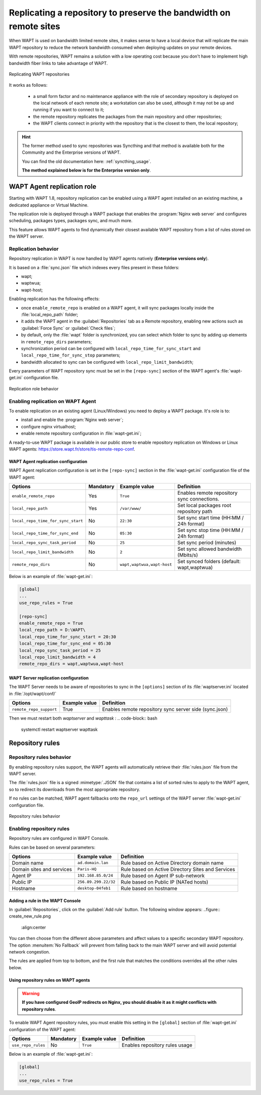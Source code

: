 .. Reminder for header structure:
   Niveau 1: ====================
   Niveau 2: --------------------
   Niveau 3: ++++++++++++++++++++
   Niveau 4: """"""""""""""""""""
   Niveau 5: ^^^^^^^^^^^^^^^^^^^^

.. meta::
  :description: Replicating a repository to preserve the bandwidth
                on remote sites
  :keywords: multiple repositories, WAPT, replication, replicate,
             bandwidth management

.. _replication_usage:

Replicating a repository to preserve the bandwidth on remote sites
==================================================================

When WAPT is used on bandwidth limited remote sites, it makes sense to have
a local device that will replicate the main WAPT repository to reduce
the network bandwidth consumed when deploying updates on your remote devices.

With remote repositories, WAPT remains a solution with a low operating cost
because you don't have to implement high bandwidth
fiber links to take advantage of WAPT.

.. figure:: replication_diagram.png
    :align: center
    :alt: Replicating WAPT repositories

    Replicating WAPT repositories

It works as follows:

  * a small form factor and no maintenance appliance with the role
    of secondary repository is deployed on the local network
    of each remote site; a workstation can also be used, although
    it may not be up and running if you want to connect to it;

  * the remote repository replicates the packages from the main repository
    and other repositories;

  * the WAPT clients connect in priority with the repository
    that is the closest to them, the local repository;

.. hint::

  The former method used to sync repositories was Syncthing and that method
  is available both for the Community and the Enterprise versions of WAPT.

  You can find the old documentation here: :ref:`syncthing_usage`.

  **The method explained below is for the Enterprise version only**.

WAPT Agent replication role
---------------------------

.. versionadded:: WAPT 1.8 Enterprise

Starting with WAPT 1.8, repository replication can be enabled using a WAPT agent
installed on an existing machine, a dedicated appliance or Virtual Machine.

The replication role is deployed through a WAPT package that enables
the :program:`Nginx web server` and configures scheduling, packages types,
packages sync, and much more.

This feature allows WAPT agents to find dynamically their closest available
WAPT repository from a list of rules stored on the WAPT server.

Replication behavior
++++++++++++++++++++

Repository replication in WAPT is now handled by WAPT agents natively
(**Enterprise versions only**).

It is based on a :file:`sync.json` file which indexes every files
present in these folders:

* wapt;

* waptwua;

* wapt-host;

Enabling replication has the following effects:

* once ``enable_remote_repo`` is enabled on a WAPT agent, it will sync packages
  locally inside the :file:`local_repo_path` folder;

* it adds the WAPT agent in the :guilabel:`Repositories` tab
  as a Remote repository, enabling new actions such as :guilabel:`Force Sync`
  or :guilabel:`Check files`;

* by default, only the :file:`wapt` folder is synchronized, you can select
  which folder to sync by adding up elements in ``remote_repo_dirs`` parameters;

* synchronization period can be configured with ``local_repo_time_for_sync_start``
  and ``local_repo_time_for_sync_stop`` parameters;

* bandwidth allocated to sync can be configured with ``local_repo_limit_bandwidth``;

Every parameters of WAPT repository sync must be set
in the ``[repo-sync]`` section of the WAPT agent's :file:`wapt-get.ini`
configuration file.

.. figure:: replication_behavior.png
    :align: center
    :alt: WAPT agent replication behavior

    Replication role behavior

Enabling replication on WAPT Agent
++++++++++++++++++++++++++++++++++

To enable replication on an existing agent (Linux/Windows) you need to deploy
a WAPT package. It's role is to:

* install and enable the :program:`Nginx web server`;

* configure nginx virtualhost;

* enable remote repository configuration in :file:`wapt-get.ini`;

A ready-to-use WAPT package is available in our public store
to enable repository replication on Windows or Linux WAPT agents:
https://store.wapt.fr/store/tis-remote-repo-conf.

WAPT Agent replication configuration
""""""""""""""""""""""""""""""""""""

WAPT Agent replication configuration is set in the ``[repo-sync]``
section in the :file:`wapt-get.ini` configuration file of the WAPT agent:

==================================== ======================= =========================== ====================================================================================
Options                              Mandatory               Example value               Definition
==================================== ======================= =========================== ====================================================================================
``enable_remote_repo``               Yes                     ``True``                    Enables remote repository sync connections.

``local_repo_path``                  Yes                     ``/var/www/``               Set local packages root repository path

``local_repo_time_for_sync_start``   No                      ``22:30``                   Set sync start time (HH:MM / 24h format)

``local_repo_time_for_sync_end``     No                      ``05:30``                   Set sync stop time (HH:MM / 24h format)

``local_repo_sync_task_period``      No                      ``25``                      Set sync period (minutes)

``local_repo_limit_bandwidth``       No                      ``2``                       Set sync allowed bandwidth (Mbits/s)

``remote_repo_dirs``                 No                      ``wapt,waptwua,wapt-host``  Set synced folders (default: wapt,waptwua)
==================================== ======================= =========================== ====================================================================================

Below is an example of :file:`wapt-get.ini`:

.. code-block:: ini

  [global]
  ...
  use_repo_rules = True

  [repo-sync]
  enable_remote_repo = True
  local_repo_path = D:\WAPT\
  local_repo_time_for_sync_start = 20:30
  local_repo_time_for_sync_end = 05:30
  local_repo_sync_task_period = 25
  local_repo_limit_bandwidth = 4
  remote_repo_dirs = wapt,waptwua,wapt-host

WAPT Server replication configuration
"""""""""""""""""""""""""""""""""""""

The WAPT Server needs to be aware of repositories to sync in the ``[options]``
section of its :file:`waptserver.ini` located in :file:`/opt/wapt/conf/`

==================================== ======================= ======================================================
Options                              Example value           Definition
==================================== ======================= ======================================================
``remote_repo_support``              True                    Enables remote repository sync server side (sync.json)
==================================== ======================= ======================================================

Then we must restart both `waptserver` and `wapttask` :
.. code-block:: bash
  systemctl restart waptserver wapttask

Repository rules
----------------

Repository rules behavior
+++++++++++++++++++++++++

By enabling repository rules support, the WAPT agents will automatically
retrieve their :file:`rules.json` file from the WAPT server.

The :file:`rules.json` file is a signed :mimetype:`.JSON` file
that contains a list of sorted rules to apply to the WAPT agent,
so to redirect its downloads from the most appropriate repository.

If no rules can be matched, WAPT agent fallbacks onto the ``repo_url`` settings
of the WAPT server :file:`wapt-get.ini` configuration file.

.. figure:: repository_rules.png
    :align: center
    :alt: WAPT agent replication behavior

    Repository rules behavior

Enabling repository rules
+++++++++++++++++++++++++

Repository rules are configured in WAPT Console.

Rules can be based on several parameters:

==================================== =========================== ====================================================================================
Options                              Example value               Definition
==================================== =========================== ====================================================================================
Domain name                          ``ad.domain.lan``           Rule based on Active Directory domain name

Domain sites and services            ``Paris-HQ``                Rule based on Active Directory Sites and Services

Agent IP                             ``192.168.85.0/24``         Rule based on Agent IP sub-network

Public IP                            ``256.89.299.22/32``        Rule based on Public IP (NATed hosts)

Hostname                             ``desktop-04feb1``          Rule based on hostname
==================================== =========================== ====================================================================================


Adding a rule in the WAPT Console
"""""""""""""""""""""""""""""""""

In :guilabel:`Repositories`, click on the :guilabel:`Add rule` button. The following window appears:
..figure:: create_new_rule.png
	:align:center
	

You can then choose from the different above parameters and affect values to a specific secondary WAPT repository.
The option :menuitem:`No Fallback` will prevent from falling back to the main WAPT server and will avoid potential network congestion.


The rules are applied from top to bottom, and the first rule that matches the conditions overrides all the other rules below.



Using repository rules on WAPT agents
"""""""""""""""""""""""""""""""""""""

.. warning::

  **If you have configured GeoIP redirects on Nginx,
  you should disable it as it might conflicts with repository rules**.

To enable WAPT Agent repository rules, you must enable this setting in the ``[global]``
section of :file:`wapt-get.ini` configuration of the WAPT agent:

==================================== ======================= =========================== ====================================================================================
Options                              Mandatory               Example value               Definition
==================================== ======================= =========================== ====================================================================================
``use_repo_rules``                   No                      ``True``                    Enables repository rules usage
==================================== ======================= =========================== ====================================================================================

Below is an example of :file:`wapt-get.ini`:

.. code-block:: ini

  [global]
  ...
  use_repo_rules = True
